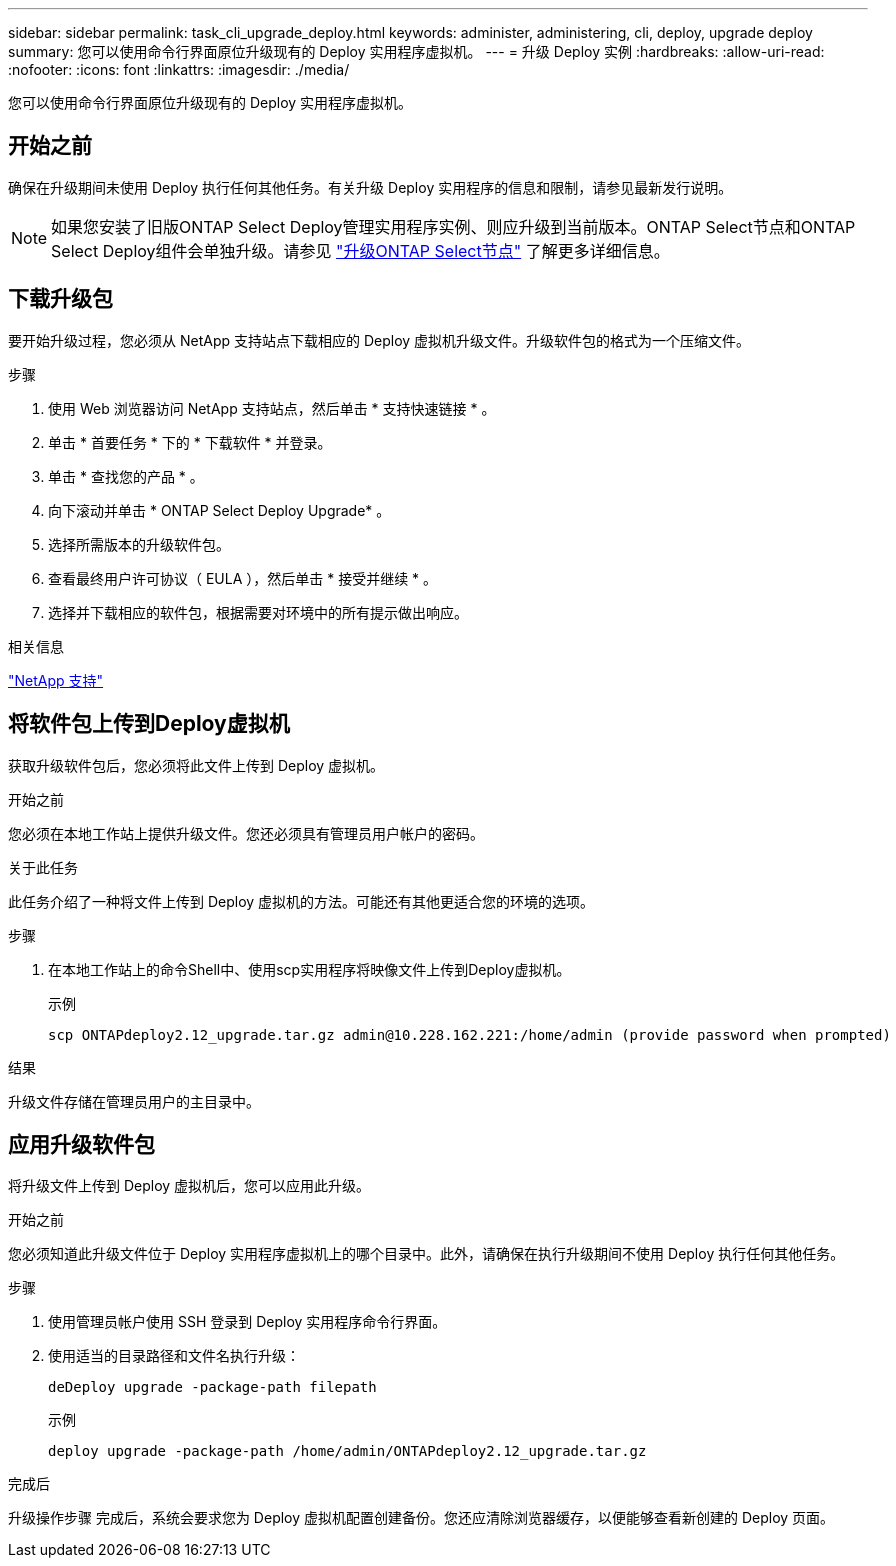 ---
sidebar: sidebar 
permalink: task_cli_upgrade_deploy.html 
keywords: administer, administering, cli, deploy, upgrade deploy 
summary: 您可以使用命令行界面原位升级现有的 Deploy 实用程序虚拟机。 
---
= 升级 Deploy 实例
:hardbreaks:
:allow-uri-read: 
:nofooter: 
:icons: font
:linkattrs: 
:imagesdir: ./media/


[role="lead"]
您可以使用命令行界面原位升级现有的 Deploy 实用程序虚拟机。



== 开始之前

确保在升级期间未使用 Deploy 执行任何其他任务。有关升级 Deploy 实用程序的信息和限制，请参见最新发行说明。


NOTE: 如果您安装了旧版ONTAP Select Deploy管理实用程序实例、则应升级到当前版本。ONTAP Select节点和ONTAP Select Deploy组件会单独升级。请参见 link:concept_adm_upgrading_nodes.html["升级ONTAP Select节点"^] 了解更多详细信息。



== 下载升级包

要开始升级过程，您必须从 NetApp 支持站点下载相应的 Deploy 虚拟机升级文件。升级软件包的格式为一个压缩文件。

.步骤
. 使用 Web 浏览器访问 NetApp 支持站点，然后单击 * 支持快速链接 * 。
. 单击 * 首要任务 * 下的 * 下载软件 * 并登录。
. 单击 * 查找您的产品 * 。
. 向下滚动并单击 * ONTAP Select Deploy Upgrade* 。
. 选择所需版本的升级软件包。
. 查看最终用户许可协议（ EULA ），然后单击 * 接受并继续 * 。
. 选择并下载相应的软件包，根据需要对环境中的所有提示做出响应。


.相关信息
link:https://mysupport.netapp.com["NetApp 支持"^]



== 将软件包上传到Deploy虚拟机

获取升级软件包后，您必须将此文件上传到 Deploy 虚拟机。

.开始之前
您必须在本地工作站上提供升级文件。您还必须具有管理员用户帐户的密码。

.关于此任务
此任务介绍了一种将文件上传到 Deploy 虚拟机的方法。可能还有其他更适合您的环境的选项。

.步骤
. 在本地工作站上的命令Shell中、使用scp实用程序将映像文件上传到Deploy虚拟机。
+
示例

+
....
scp ONTAPdeploy2.12_upgrade.tar.gz admin@10.228.162.221:/home/admin (provide password when prompted)
....


.结果
升级文件存储在管理员用户的主目录中。



== 应用升级软件包

将升级文件上传到 Deploy 虚拟机后，您可以应用此升级。

.开始之前
您必须知道此升级文件位于 Deploy 实用程序虚拟机上的哪个目录中。此外，请确保在执行升级期间不使用 Deploy 执行任何其他任务。

.步骤
. 使用管理员帐户使用 SSH 登录到 Deploy 实用程序命令行界面。
. 使用适当的目录路径和文件名执行升级：
+
`deDeploy upgrade -package-path filepath`

+
示例

+
....
deploy upgrade -package-path /home/admin/ONTAPdeploy2.12_upgrade.tar.gz
....


.完成后
升级操作步骤 完成后，系统会要求您为 Deploy 虚拟机配置创建备份。您还应清除浏览器缓存，以便能够查看新创建的 Deploy 页面。
